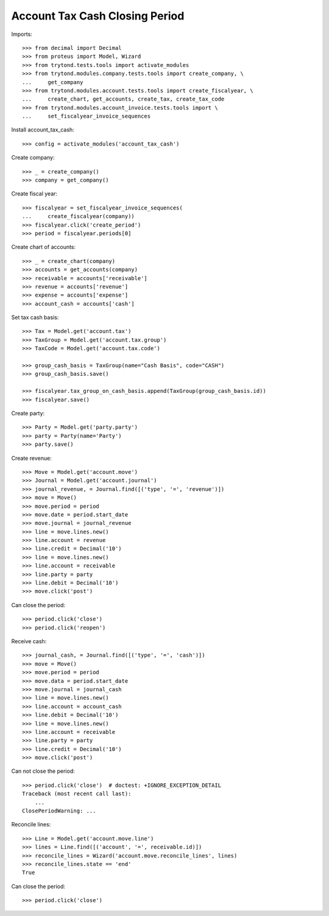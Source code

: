 ===============================
Account Tax Cash Closing Period
===============================

Imports::

    >>> from decimal import Decimal
    >>> from proteus import Model, Wizard
    >>> from trytond.tests.tools import activate_modules
    >>> from trytond.modules.company.tests.tools import create_company, \
    ...     get_company
    >>> from trytond.modules.account.tests.tools import create_fiscalyear, \
    ...     create_chart, get_accounts, create_tax, create_tax_code
    >>> from trytond.modules.account_invoice.tests.tools import \
    ...     set_fiscalyear_invoice_sequences

Install account_tax_cash::

    >>> config = activate_modules('account_tax_cash')

Create company::

    >>> _ = create_company()
    >>> company = get_company()

Create fiscal year::

    >>> fiscalyear = set_fiscalyear_invoice_sequences(
    ...     create_fiscalyear(company))
    >>> fiscalyear.click('create_period')
    >>> period = fiscalyear.periods[0]

Create chart of accounts::

    >>> _ = create_chart(company)
    >>> accounts = get_accounts(company)
    >>> receivable = accounts['receivable']
    >>> revenue = accounts['revenue']
    >>> expense = accounts['expense']
    >>> account_cash = accounts['cash']

Set tax cash basis::

    >>> Tax = Model.get('account.tax')
    >>> TaxGroup = Model.get('account.tax.group')
    >>> TaxCode = Model.get('account.tax.code')

    >>> group_cash_basis = TaxGroup(name="Cash Basis", code="CASH")
    >>> group_cash_basis.save()

    >>> fiscalyear.tax_group_on_cash_basis.append(TaxGroup(group_cash_basis.id))
    >>> fiscalyear.save()

Create party::

    >>> Party = Model.get('party.party')
    >>> party = Party(name='Party')
    >>> party.save()

Create revenue::

    >>> Move = Model.get('account.move')
    >>> Journal = Model.get('account.journal')
    >>> journal_revenue, = Journal.find([('type', '=', 'revenue')])
    >>> move = Move()
    >>> move.period = period
    >>> move.date = period.start_date
    >>> move.journal = journal_revenue
    >>> line = move.lines.new()
    >>> line.account = revenue
    >>> line.credit = Decimal('10')
    >>> line = move.lines.new()
    >>> line.account = receivable
    >>> line.party = party
    >>> line.debit = Decimal('10')
    >>> move.click('post')

Can close the period::

    >>> period.click('close')
    >>> period.click('reopen')

Receive cash::

    >>> journal_cash, = Journal.find([('type', '=', 'cash')])
    >>> move = Move()
    >>> move.period = period
    >>> move.data = period.start_date
    >>> move.journal = journal_cash
    >>> line = move.lines.new()
    >>> line.account = account_cash
    >>> line.debit = Decimal('10')
    >>> line = move.lines.new()
    >>> line.account = receivable
    >>> line.party = party
    >>> line.credit = Decimal('10')
    >>> move.click('post')

Can not close the period::

    >>> period.click('close')  # doctest: +IGNORE_EXCEPTION_DETAIL
    Traceback (most recent call last):
        ...
    ClosePeriodWarning: ...

Reconcile lines::

    >>> Line = Model.get('account.move.line')
    >>> lines = Line.find([('account', '=', receivable.id)])
    >>> reconcile_lines = Wizard('account.move.reconcile_lines', lines)
    >>> reconcile_lines.state == 'end'
    True

Can close the period::

    >>> period.click('close')
